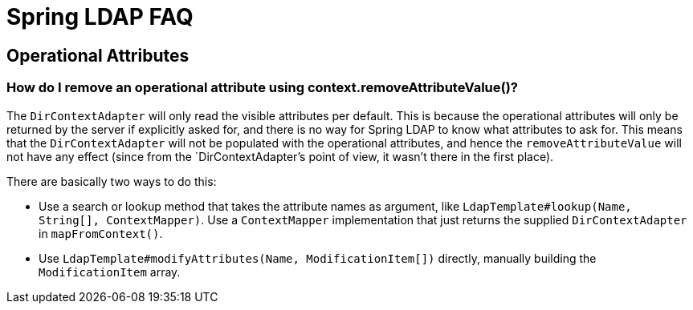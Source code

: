= Spring LDAP FAQ

== Operational Attributes

=== How do I remove an operational attribute using context.removeAttributeValue()?

The `DirContextAdapter` will only read the visible attributes per default. This is because the operational attributes will only be returned by the server if explicitly asked for, and there is no way for Spring LDAP to know what attributes to ask for. This means that the `DirContextAdapter` will not be populated with the operational attributes, and hence the `removeAttributeValue` will not have any effect (since from the `DirContextAdapter`'s point of view, it wasn't there in the first place).

There are basically two ways to do this:

* Use a search or lookup method that takes the attribute names as argument, like `LdapTemplate#lookup(Name, String[], ContextMapper)`. Use a `ContextMapper` implementation that just returns the supplied `DirContextAdapter` in `mapFromContext()`.

* Use `LdapTemplate#modifyAttributes(Name, ModificationItem[])` directly, manually building the `ModificationItem` array.